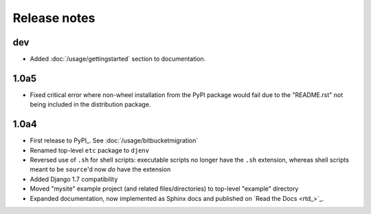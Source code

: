 Release notes
=============

dev
---
* Added :doc:`/usage/gettingstarted` section to documentation.

1.0a5
-----
* Fixed critical error where non-wheel installation from the PyPI package would 
  fail due to the "README.rst" not being included in the distribution package.

1.0a4
-----

* First release to PyPI_. See :doc:`/usage/bitbucketmigration`
* Renamed top-level ``etc`` package to ``djenv``
* Reversed use of ``.sh`` for shell scripts: executable scripts no longer have 
  the ``.sh`` extension, whereas shell scripts meant to be ``source``'d now *do* 
  have the extension
* Added Django 1.7 compatibility
* Moved "mysite" example project (and related files/directories) to top-level 
  "example" directory
* Expanded documentation, now implemented as Sphinx docs and published on `Read the Docs <rtd_>`_.
